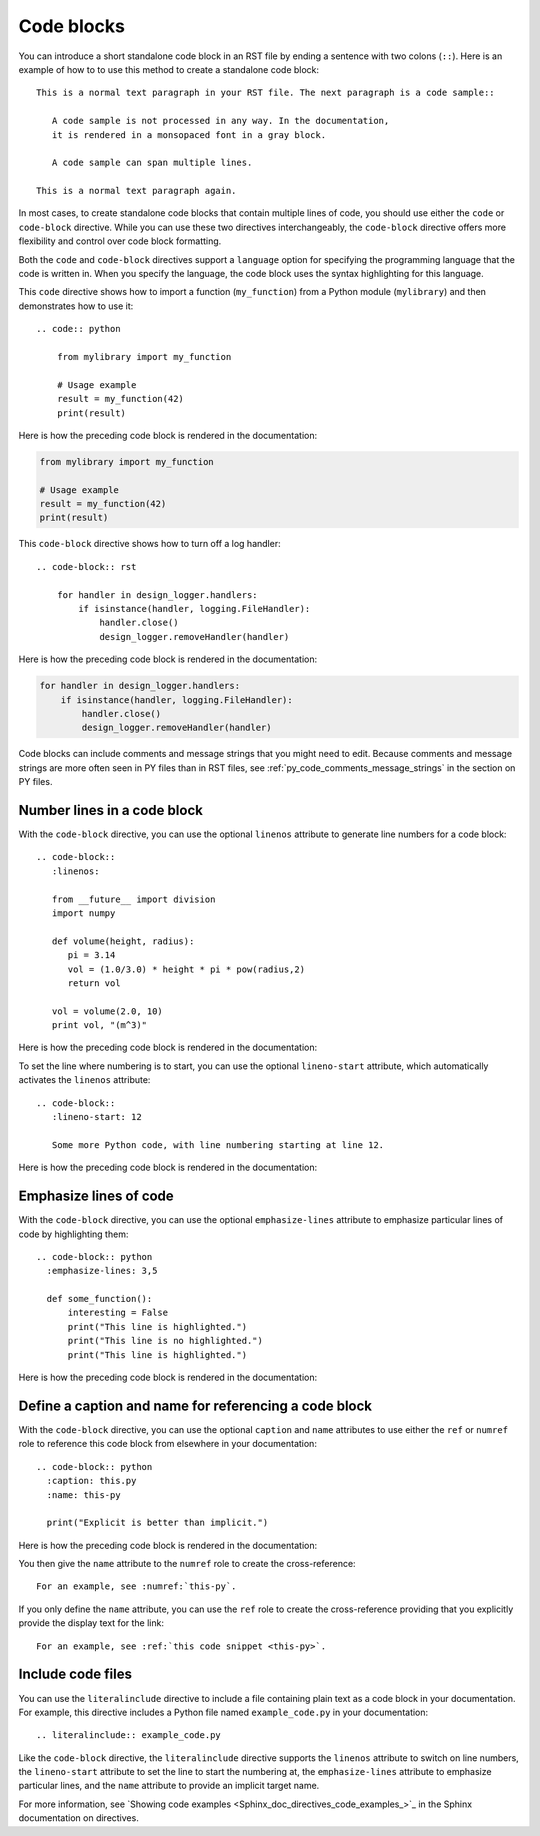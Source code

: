 .. _code_blocks:

Code blocks
===========

You can introduce a short standalone code block in an RST file by ending a sentence with two
colons (``::``). Here is an example of how to to use this method to create a standalone
code block::

  This is a normal text paragraph in your RST file. The next paragraph is a code sample::

     A code sample is not processed in any way. In the documentation,
     it is rendered in a monsopaced font in a gray block.

     A code sample can span multiple lines.

  This is a normal text paragraph again.

In most cases, to create standalone code blocks that contain multiple lines of code,
you should use either the ``code`` or ``code-block`` directive. While you can use
these two directives interchangeably, the ``code-block`` directive offers more flexibility
and control over code block formatting.

Both the ``code`` and ``code-block`` directives support a ``language`` option
for specifying the programming language that the code is written in. When you specify
the language, the code block uses the syntax highlighting for this language.

This ``code`` directive shows how to import a function (``my_function``)
from a Python module (``mylibrary``) and then demonstrates how to use it::

    .. code:: python

        from mylibrary import my_function

        # Usage example
        result = my_function(42)
        print(result)

Here is how the preceding code block is rendered in the documentation:

.. code:: python

    from mylibrary import my_function

    # Usage example
    result = my_function(42)
    print(result)

This ``code-block`` directive shows how to turn off a log handler::

    .. code-block:: rst

        for handler in design_logger.handlers:
            if isinstance(handler, logging.FileHandler):
                handler.close()
                design_logger.removeHandler(handler)

Here is how the preceding code block is rendered in the documentation:

.. code-block:: rst

    for handler in design_logger.handlers:
        if isinstance(handler, logging.FileHandler):
            handler.close()
            design_logger.removeHandler(handler)

Code blocks can include comments and message strings that you might need to edit.
Because comments and message strings are more often seen in PY files than in RST
files, see :ref:`py_code_comments_message_strings` in the section on PY files.

Number lines in a code block
----------------------------

With the ``code-block`` directive, you can use the optional ``linenos`` attribute
to generate line numbers for a code block::

    .. code-block::
       :linenos:

       from __future__ import division
       import numpy

       def volume(height, radius):
          pi = 3.14
          vol = (1.0/3.0) * height * pi * pow(radius,2)
          return vol

       vol = volume(2.0, 10)
       print vol, "(m^3)"

Here is how the preceding code block is rendered in the documentation:

.. vale off

.. code-block::
   :linenos:

   from __future__ import division
   import numpy

   def volume(height, radius):
      pi = 3.14
      vol = (1.0/3.0) * height * pi * pow(radius,2)
      return vol

   vol = volume(2.0, 10)
   print vol, "(m^3)"

.. vale on

To set the line where numbering is to start, you can use the optional ``lineno-start``
attribute, which automatically activates the ``linenos`` attribute::

    .. code-block::
       :lineno-start: 12

       Some more Python code, with line numbering starting at line 12.

Here is how the preceding code block is rendered in the documentation:

.. code-block::
   :lineno-start: 12

   Some more Python code, with line numbering starting at line 12.

Emphasize lines of code
-----------------------

With the ``code-block`` directive, you can use the optional ``emphasize-lines`` attribute
to emphasize particular lines of code by highlighting them::

    .. code-block:: python
      :emphasize-lines: 3,5

      def some_function():
          interesting = False
          print("This line is highlighted.")
          print("This line is no highlighted.")
          print("This line is highlighted.")

Here is how the preceding code block is rendered in the documentation:

.. code-block:: python
   :emphasize-lines: 3,5

   def some_function():
       interesting = False
       print("This line is highlighted.")
       print("This line is no highlighted.")
       print("This line is highlighted.")

Define a caption and name for referencing a code block
------------------------------------------------------
With the ``code-block`` directive, you can use the optional ``caption`` and ``name``
attributes to use either the ``ref`` or ``numref`` role to reference this code block from
elsewhere in your documentation::

    .. code-block:: python
      :caption: this.py
      :name: this-py

      print("Explicit is better than implicit.")

Here is how the preceding code block is rendered in the documentation:

.. code-block:: python
   :caption: this.py
   :name: this-py

   print("Explicit is better than implicit.")

You then give the ``name`` attribute to the ``numref`` role to create the cross-reference::

    For an example, see :numref:`this-py`.

If you only define the ``name`` attribute, you can use the ``ref`` role to create the
cross-reference providing that you explicitly provide the display text for the link::

    For an example, see :ref:`this code snippet <this-py>`.

Include code files
------------------

You can use the ``literalinclude`` directive to include a file containing plain
text as a code block in your documentation. For example, this directive includes a Python
file named ``example_code.py`` in your documentation::

    .. literalinclude:: example_code.py

Like the ``code-block`` directive, the ``literalinclude`` directive supports the
``linenos`` attribute to switch on line numbers, the ``lineno-start`` attribute
to set the line to start the numbering at, the ``emphasize-lines`` attribute to emphasize
particular lines, and the ``name`` attribute to provide an implicit target name.

For more information, see `Showing code examples <Sphinx_doc_directives_code_examples_>`_ in the
Sphinx documentation on directives.
